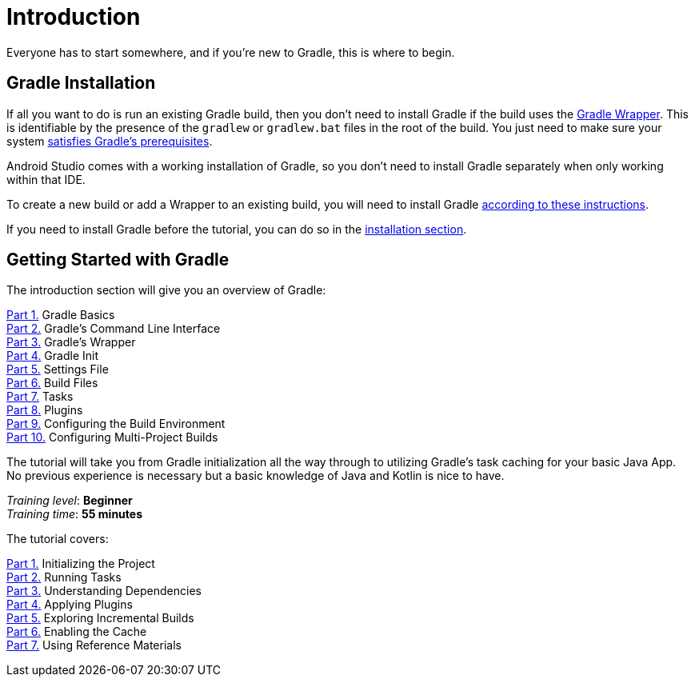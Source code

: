 // Copyright 2023 the original author or authors.
//
// Licensed under the Apache License, Version 2.0 (the "License");
// you may not use this file except in compliance with the License.
// You may obtain a copy of the License at
//
//      http://www.apache.org/licenses/LICENSE-2.0
//
// Unless required by applicable law or agreed to in writing, software
// distributed under the License is distributed on an "AS IS" BASIS,
// WITHOUT WARRANTIES OR CONDITIONS OF ANY KIND, either express or implied.
// See the License for the specific language governing permissions and
// limitations under the License.

[[introduction]]
= Introduction

Everyone has to start somewhere, and if you're new to Gradle, this is where to begin.

[[gs:installation]]
== Gradle Installation
If all you want to do is run an existing Gradle build, then you don't need to install Gradle if the build uses the <<gradle_wrapper#gradle_wrapper,Gradle Wrapper>>.
This is identifiable by the presence of the `gradlew` or `gradlew.bat` files in the root of the build.
You just need to make sure your system <<installation#sec:prerequisites,satisfies Gradle's prerequisites>>.

Android Studio comes with a working installation of Gradle, so you don't need to install Gradle separately when only working within that IDE.

To create a new build or add a Wrapper to an existing build, you will need to install Gradle <<installation.adoc#installation,according to these instructions>>.

If you need to install Gradle before the tutorial, you can do so in the <<installation.adoc#installation,installation section>>.

[[getting_started]]
== Getting Started with Gradle

The introduction section will give you an overview of Gradle:

<<gradle_basics.adoc#gradle,Part 1.>> Gradle Basics +
<<command_line_interface.adoc#command_line_interface,Part 2.>> Gradle's Command Line Interface +
<<gradle_wrapper.adoc#gradle_wrapper,Part 3.>> Gradle's Wrapper +
<<gradle_init.adoc#gradle_init,Part 4.>> Gradle Init +
<<settings_file_basics.adoc#settings_file_basics,Part 5.>> Settings File +
<<build_file_basics.adoc#build_file_basics,Part 6.>> Build Files +
<<task_basics.adoc#task_basics,Part 7.>> Tasks +
<<plugin_basics.adoc#plugin_basics,Part 8.>> Plugins +
<<build_environment.adoc#build_environment,Part 9.>> Configuring the Build Environment +
<<intro_multi_project_builds.adoc#intro_multi_project_builds,Part 10.>> Configuring Multi-Project Builds +

The tutorial will take you from Gradle initialization all the way through to utilizing Gradle's task caching for your basic Java App. No previous experience is necessary but a basic knowledge of Java and Kotlin is nice to have.

[sidebar]
_Training level_: **Beginner** +
_Training time_: **55 minutes**

The tutorial covers:

<<part1_gradle_init#part1_begin,Part 1.>> Initializing the Project +
<<part2_gradle_tasks#part2_begin,Part 2.>> Running Tasks +
<<part3_gradle_dep_man#part3_begin,Part 3.>> Understanding Dependencies +
<<part4_gradle_plugins#part4_begin,Part 4.>> Applying Plugins +
<<part5_gradle_inc_builds#part5_begin,Part 5.>> Exploring Incremental Builds +
<<part6_gradle_caching#part6_begin,Part 6.>> Enabling the Cache +
<<part7_gradle_refs#part7_begin,Part 7.>> Using Reference Materials +
